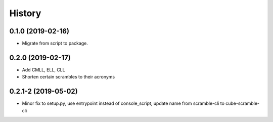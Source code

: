 =======
History
=======

0.1.0 (2019-02-16)
------------------

* Migrate from script to package.

0.2.0 (2019-02-17)
------------------

* Add CMLL, ELL, CLL
* Shorten certain scrambles to their acronyms

0.2.1-2 (2019-05-02)
------------------

* Minor fix to setup.py, use entrypoint instead of console_script, update name from scramble-cli to cube-scramble-cli
